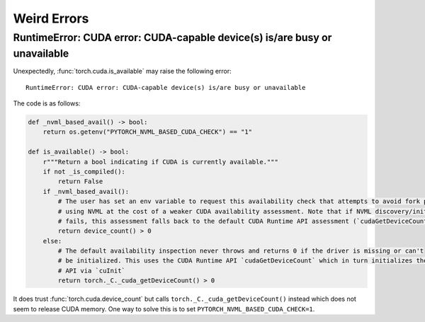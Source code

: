 ============
Weird Errors
============

RuntimeError: CUDA error: CUDA-capable device(s) is/are busy or unavailable
===========================================================================

Unexpectedly, :func:`torch.cuda.is_available` may raise the following error:

::

    RuntimeError: CUDA error: CUDA-capable device(s) is/are busy or unavailable

The code is as follows:

.. code-block:: python

    def _nvml_based_avail() -> bool:
        return os.getenv("PYTORCH_NVML_BASED_CUDA_CHECK") == "1"

    def is_available() -> bool:
        r"""Return a bool indicating if CUDA is currently available."""
        if not _is_compiled():
            return False
        if _nvml_based_avail():
            # The user has set an env variable to request this availability check that attempts to avoid fork poisoning by
            # using NVML at the cost of a weaker CUDA availability assessment. Note that if NVML discovery/initialization
            # fails, this assessment falls back to the default CUDA Runtime API assessment (`cudaGetDeviceCount`)
            return device_count() > 0
        else:
            # The default availability inspection never throws and returns 0 if the driver is missing or can't
            # be initialized. This uses the CUDA Runtime API `cudaGetDeviceCount` which in turn initializes the CUDA Driver
            # API via `cuInit`
            return torch._C._cuda_getDeviceCount() > 0

It does trust :func:`torch.cuda.device_count` but calls 
``torch._C._cuda_getDeviceCount()`` instead which does not seem to
release CUDA memory. One way to solve this is to set
``PYTORCH_NVML_BASED_CUDA_CHECK=1``.
